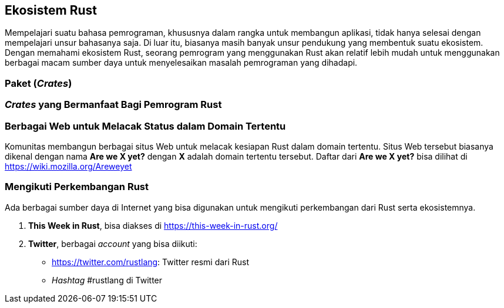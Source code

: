 == Ekosistem Rust

Mempelajari suatu bahasa pemrograman, khususnya dalam rangka untuk membangun aplikasi, tidak hanya
selesai dengan mempelajari unsur bahasanya saja. Di luar itu, biasanya masih banyak unsur pendukung
yang membentuk suatu ekosistem. Dengan memahami ekosistem Rust, seorang pemrogram yang menggunakan
Rust akan relatif lebih mudah untuk menggunakan berbagai macam sumber daya untuk menyelesaikan
masalah pemrograman yang dihadapi.

=== Paket (_Crates_)


=== _Crates_ yang Bermanfaat Bagi Pemrogram Rust


=== Berbagai Web untuk Melacak Status dalam Domain Tertentu

Komunitas membangun berbagai situs Web untuk melacak kesiapan Rust dalam domain tertentu. Situs Web
tersebut biasanya dikenal dengan nama **Are we X yet?** dengan **X** adalah domain tertentu
tersebut. Daftar dari **Are we X yet?** bisa dilihat di https://wiki.mozilla.org/Areweyet[]

=== Mengikuti Perkembangan Rust

Ada berbagai sumber daya di Internet yang bisa digunakan untuk mengikuti perkembangan dari Rust
serta ekosistemnya.

1.  *This Week in Rust*, bisa diakses di https://this-week-in-rust.org/[]
2.  *Twitter*, berbagai _account_ yang bisa diikuti:
    * https://twitter.com/rustlang[]: Twitter resmi dari Rust
    * _Hashtag_ #rustlang di Twitter

